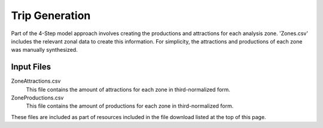 Trip Generation
############################################################################################
Part of the 4-Step model approach involves creating the productions and attractions for each analysis zone. 'Zones.csv' includes the relevant zonal data
to create this information. For simplicity, the attractions and productions of each zone was manually synthesized.

Input Files
----------------------------------------------------------------------------------------------
ZoneAttractions.csv
   This file contains the amount of attractions for each zone in third-normalized form.

ZoneProductions.csv
  This file contains the amount of productions for each zone in third-normalized form.

These files are included as part of resources included in the file download listed at the top of this page.

